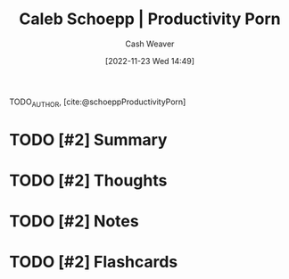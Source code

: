 :PROPERTIES:
:ROAM_REFS: [cite:@schoeppProductivityPorn]
:ID:       2a4a8e7e-7b3e-4942-9fb9-19a5f57549c8
:LAST_MODIFIED: [2023-09-05 Tue 20:17]
:END:
#+title: Caleb Schoepp | Productivity Porn
#+hugo_custom_front_matter: :slug "2a4a8e7e-7b3e-4942-9fb9-19a5f57549c8"
#+author: Cash Weaver
#+date: [2022-11-23 Wed 14:49]
#+filetags: :hastodo:reference:

TODO_AUTHOR, [cite:@schoeppProductivityPorn]

* TODO [#2] Summary
* TODO [#2] Thoughts
* TODO [#2] Notes
* TODO [#2] Flashcards
#+print_bibliography: